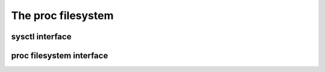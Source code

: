 .. -*- coding: utf-8; mode: rst -*-

.. _proc:

*******************
The proc filesystem
*******************


.. _sysctl_interface:

sysctl interface
================


.. kernel-doc:: kernel/sysctl.c
    :man-sect: 9
    :export:


.. _proc_filesystem_interface:

proc filesystem interface
=========================


.. kernel-doc:: fs/proc/base.c
    :man-sect: 9
    :internal:




.. ------------------------------------------------------------------------------
.. This file was automatically converted from DocBook-XML with the dbxml
.. library (https://github.com/return42/dbxml2rst). The origin XML comes
.. from the linux kernel:
..
..   http://git.kernel.org/cgit/linux/kernel/git/torvalds/linux.git
.. ------------------------------------------------------------------------------
